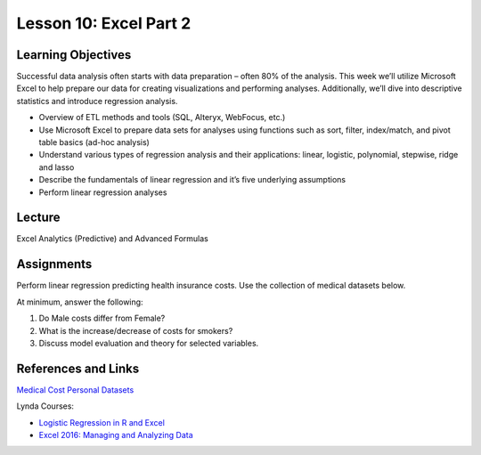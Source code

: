 Lesson 10: Excel Part 2
=======================

Learning Objectives
-------------------

Successful data analysis often starts with data preparation – often 80% of the analysis. 
This week we’ll utilize Microsoft Excel to help prepare our data for creating visualizations and performing analyses. 
Additionally, we’ll dive into descriptive statistics and introduce regression analysis. 

* Overview of ETL methods and tools (SQL, Alteryx, WebFocus, etc.)
* Use Microsoft Excel to prepare data sets for analyses using functions such as sort, filter, index/match, and pivot table basics (ad-hoc analysis)
* Understand various types of regression analysis and their applications: linear, logistic, polynomial, stepwise, ridge and lasso
* Describe the fundamentals of linear regression and it’s five underlying assumptions
* Perform linear regression analyses

Lecture
-------

Excel Analytics (Predictive) and Advanced Formulas

Assignments
-----------

Perform linear regression predicting health insurance costs. Use the collection of medical datasets below.

At minimum, answer the following:

1. Do Male costs differ from Female?
2. What is the increase/decrease of costs for smokers?
3. Discuss model evaluation and theory for selected variables. 

References and Links
--------------------

`Medical Cost Personal Datasets <https://www.kaggle.com/mirichoi0218/insurance>`_

Lynda Courses:

* `Logistic Regression in R and Excel  <https://www.lynda.com/Office-365-Mac-tutorials/Learning-Logistic-Regression-R-Excel/540348-2.html>`_
* `Excel 2016: Managing and Analyzing Data <https://www.lynda.com/Excel-tutorials/Excel-2016-Managing-Analyzing-Data/490803-2.html>`_
